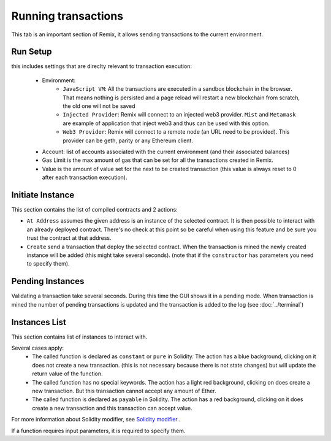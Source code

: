 Running transactions
====================

This tab is an important section of Remix, it allows sending transactions to the current environment.

Run Setup
---------

this includes settings that are direclty relevant to transaction execution:

 - Environment:
    - ``JavaScript VM``: All the transactions are executed in a sandbox blockchain in the browser. That means nothing is persisted and a page reload will restart a new blockchain from scratch, the old one will not be saved
    
    - ``Injected Provider``: Remix will connect to an injected web3 provider. ``Mist`` and ``Metamask`` are example of application that inject web3 and thus can be used with this option.
    
    - ``Web3 Provider``: Remix will connect to a remote node (an URL need to be provided). This provider can be geth, parity or any Ethereum client.
    
 - Account: list of accounts associated with the current environment (and their associated balances)
 - Gas Limit is the max amount of gas that can be set for all the transactions created in Remix.
 - Value is the amount of value set for the next to be created transaction (this value is always reset to 0 after each transaction execution).
 
 
Initiate Instance
-----------------

This section contains the list of compiled contracts and 2 actions:

- ``At Address`` assumes the given address is an instance of the selected contract. It is then possible to interact with an already deployed contract. There's no check at this point so be careful when using this feature and be sure you trust the contract at that address.

- ``Create`` send a transaction that deploy the selected contract. When the transaction is mined the newly created instance will be added (this might take several seconds). (note that if the ``constructor`` has parameters you need to specify them).

Pending Instances
-----------------

Validating a transaction take several seconds. During this time the GUI shows it in a pending mode. When transaction is mined the number of pending transactions is updated
and the transaction is added to the log (see :doc:`../terminal`)

Instances List
--------------

This section contains list of instances to interact with.

Several cases apply:
 - The called function is declared as ``constant`` or ``pure`` in Solidity. The action has a blue background, clicking on it does not create a new transaction. (this is not necessary because there is not state changes) but will update the return value of the function.
 
 - The called function has no special keywords. The action has a light red background, clicking on does create a new transaction. But this transaction cannot accept any amount of Ether.
 
 - The called function is declared as ``payable`` in Solidity. The action has a red background, clicking on it does create a new transaction and this transaction can accept value.

For more information about Solidity modifier, see `Solidity modifier <http://solidity.readthedocs.io/en/develop/miscellaneous.html?highlight=pure#modifiers>`_ .

If a function requires input parameters, it is required to specify them.
